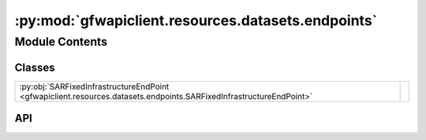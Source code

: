 :py:mod:`gfwapiclient.resources.datasets.endpoints`
===================================================

.. py:module:: gfwapiclient.resources.datasets.endpoints

.. autodoc2-docstring:: gfwapiclient.resources.datasets.endpoints
   :allowtitles:

Module Contents
---------------

Classes
~~~~~~~

.. list-table::
   :class: autosummary longtable
   :align: left

   * - :py:obj:`SARFixedInfrastructureEndPoint <gfwapiclient.resources.datasets.endpoints.SARFixedInfrastructureEndPoint>`
     - .. autodoc2-docstring:: gfwapiclient.resources.datasets.endpoints.SARFixedInfrastructureEndPoint
          :summary:

API
~~~

.. py:class:: SARFixedInfrastructureEndPoint(*, z: int, x: int, y: int, http_client: gfwapiclient.http.client.HTTPClient)
   :canonical: gfwapiclient.resources.datasets.endpoints.SARFixedInfrastructureEndPoint

   Bases: :py:obj:`gfwapiclient.http.endpoints.get.GetEndPoint`\ [\ :py:obj:`gfwapiclient.http.models.RequestParams`\ , :py:obj:`gfwapiclient.http.models.RequestBody`\ , :py:obj:`gfwapiclient.resources.datasets.models.response.SARFixedInfrastructureItem`\ , :py:obj:`gfwapiclient.resources.datasets.models.response.SARFixedInfrastructureResult`\ ]

   .. autodoc2-docstring:: gfwapiclient.resources.datasets.endpoints.SARFixedInfrastructureEndPoint

   .. rubric:: Initialization

   .. autodoc2-docstring:: gfwapiclient.resources.datasets.endpoints.SARFixedInfrastructureEndPoint.__init__
